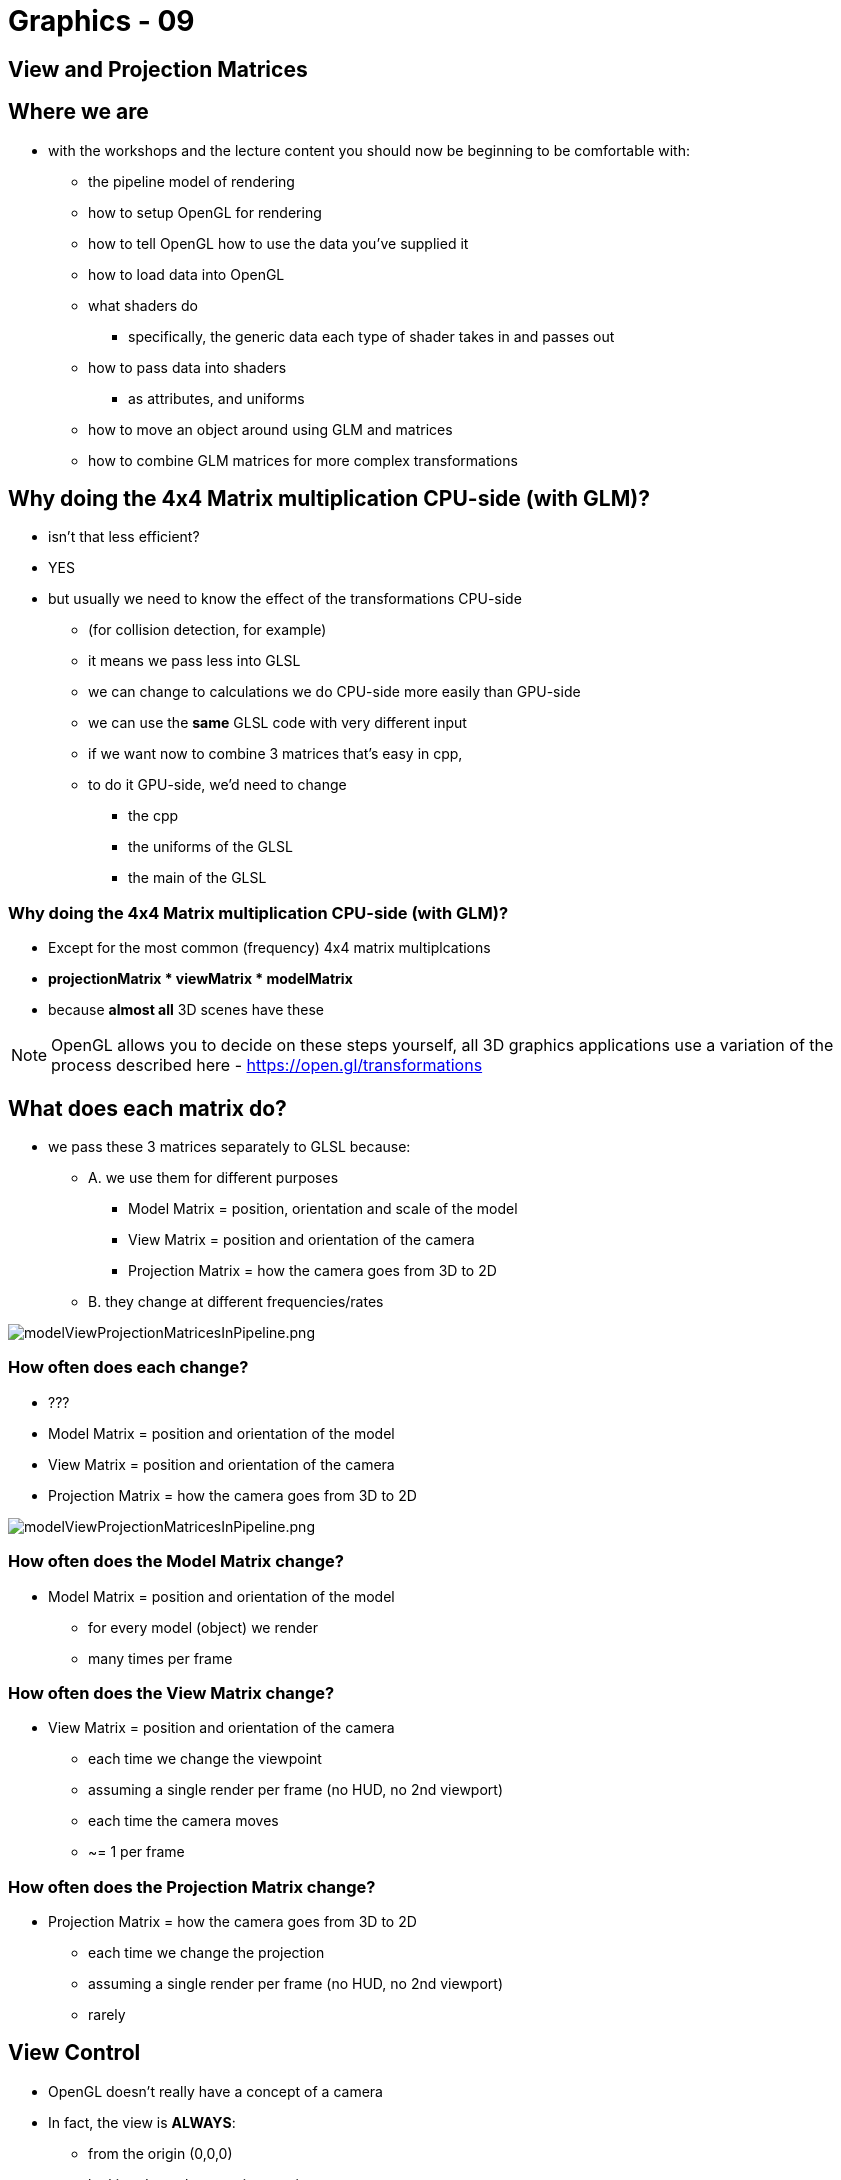 = Graphics - 09

== View and Projection Matrices

== Where we are

* with the workshops and the lecture content you should now be beginning
to be comfortable with:
  ** the pipeline model of rendering
  ** how to setup OpenGL for rendering
  ** how to tell OpenGL how to use the data you've supplied it
  ** how to load data into OpenGL
  ** what shaders do
    *** specifically, the generic data each type of shader takes in and
passes out
  ** how to pass data into shaders
    *** as attributes, and uniforms
  ** how to move an object around using GLM and matrices
  ** how to combine GLM matrices for more complex transformations

== Why doing the 4x4 Matrix multiplication CPU-side (with GLM)?

* isn't that less efficient?
* YES
* but usually we need to know the effect of the transformations CPU-side
  ** (for collision detection, for example)
  ** it means we pass less into GLSL
  ** we can change to calculations we do CPU-side more easily than GPU-side
  ** we can use the *same* GLSL code with very different input
  ** if we want now to combine 3 matrices that's easy in cpp,
  ** to do it GPU-side, we'd need to change
    *** the cpp
    *** the uniforms of the GLSL
    *** the main of the GLSL

=== Why doing the 4x4 Matrix multiplication CPU-side (with GLM)?

* Except for the most common (frequency) 4x4 matrix multiplcations
* *projectionMatrix * viewMatrix * modelMatrix*
* because *almost all* 3D scenes have these

NOTE: OpenGL allows you to decide on these steps yourself, all 3D graphics applications use a variation of the process described here - https://open.gl/transformations

== What does each matrix **do**?

* we pass these 3 matrices separately to GLSL because:
  ** A.  we use them for different purposes
    *** Model Matrix = position, orientation and scale of the model
    *** View Matrix = position and orientation of the camera
    *** Projection Matrix = how the camera goes from 3D to 2D
  ** B.  they change at different frequencies/rates

image::assets/modelViewProjectionMatricesInPipeline.png[modelViewProjectionMatricesInPipeline.png]

=== How often does each change?

* ???
* Model Matrix = position and orientation of the model
* View Matrix = position and orientation of the camera
* Projection Matrix = how the camera goes from 3D to 2D

image::assets/modelViewProjectionMatricesInPipeline.png[modelViewProjectionMatricesInPipeline.png]

=== How often does the Model Matrix change?

* Model Matrix = position and orientation of the model
  ** for every model (object) we render
  ** many times per frame

=== How often does the View Matrix change?

* View Matrix = position and orientation of the camera
  ** each time we change the viewpoint
  ** assuming a single render per frame (no HUD, no 2nd viewport)
  ** each time the camera moves
  ** ~= 1 per frame

=== How often does the Projection Matrix change?

* Projection Matrix = how the camera goes from 3D to 2D
  ** each time we change the projection
  ** assuming a single render per frame (no HUD, no 2nd viewport)
  ** rarely

== View Control

* OpenGL doesn't really have a concept of a camera
* In fact, the view is **ALWAYS**:
  ** from the origin (0,0,0)
  ** looking down the negative z-axis
* How do create a view that we want?

=== Creating the view we want

* move the whole world instead!!
* with the inverse transformation that we want applied to the "camera"!!
* e.g. to simulate the camera moving left, move *everything* in the
world to right
  ** before they are rendered
  ** i.e. in the vertex shader

== Compared to "old-style" OpenGL

* in "old-style" OpenGL (i.e. prior to OpenGL 3.0)
* you *only* had a *projection* matrix and a combined *modelview* matrix
* having a *view matrix* separately has obvious advantages
  ** we want to be able to control them separately

== How to set View Matrix in cpp/GLSL

* do it by hand
* just pass an array of 16-floats into OpenGL as a uniformMat4
  ** and use it in GLSL
* OR, use GLM
* just the same as controlling the transformations applied to models
  ** control the transformation applied to all models after the
modelMatrix has been applied
  ** ???
* Remember the viewMatrix has to transform the world with the *inverse*
of the transform you want applied to the "camera"

=== How to set View Matrix in cpp/GLSL

* Examples:
  ** `glmViewMatrixTranslate`
  ** `glmViewMatrixTranslateWithTwoCubes`
  ** `glmLookAt`

== Projection

* how the camera goes from 3D to 2D
* *Orthographic* projection
* or *Perspective* projection
* before projection our vertices are in *Camera Space*

=== Orthographic Projection diagram

* things further away are the same size as if they are near
* frustum is *always a cuboid*

image::assets/projectionOrthographic.png[http://www.labri.fr/perso/nrougier/teaching/opengl/images/ViewFrustum.png]

=== Orthographic Projection

* `glm::ortho(-1, 1, -1, 1, -1, 1);`
  ** the default we've already been using
  ** is the *identity* matrix
* `glm::ortho(left, right, bottom, top, near, far);`
* also called *Orthogonal* projection

=== Orthographic Projection example

* `glmProjectionOrtho`

=== Perspective Projection

* a vertex at (0,0,?) should be rendered at the centre of the viewport
* *BUT* the distance to the camera in *z* also matters
* with two vertices with the same x and y coordinates
  ** but one with a larger z-value
  ** the larger z-valued vertex with be nearer the centre of the viewport
* this is *perspective projection*

=== Perspective Projection diagram

* frustum is a rectangular based pyramid with the point chopped off

image::assets/projectionPerspective.png[http://www.labri.fr/perso/nrougier/teaching/opengl/images/ViewFrustum.png]

=== Perspective Projection VS Orthographic Projection

image::assets/projectionPerspectiveVSOrthographic.png[http://www.labri.fr/perso/nrougier/teaching/opengl/images/ViewFrustum.png]

=== Representing Perspective Projection

* A 4x4 Matrix can represent this projection
* Easy to create with GLM

[source,cpp]
----
glm::mat4 projectionMatrix = glm::perspective(
fovy         // The Field of View in y (vertically)
4.0f / 3.0f, // Aspect Ratio. Depends on the size of your window/viewport.
0.1f,        // Near clipping plane. Keep as big **as possible**, or you'll get precision issues.
100.0f       // Far clipping plane. Keep as http://i.stack.imgur.com/XLpXa.gif.
);
----

=== Representing Perspective Projection

* A 4x4 Matrix can represent this projection
* Easy to create with GLM

image::assets/projectionPerspectiveWithParameters.png[http://i.stack.imgur.com/XLpXa.gif]

=== Perspective Projection Perspective Non-Deformed

image::assets/projectionPerspectiveNonDeformed.png[http://www.opengl-tutorial.org/beginners-tutorials/tutorial-3-matrices/#The_Projection_matrix]

=== Perspective Projection Deformed

image::assets/projectionPerspectiveDeformed.png[http://www.opengl-tutorial.org/beginners-tutorials/tutorial-3-matrices/#The_Projection_matrix]

=== View From Behind Frustum

image::assets/ProjectionPerspectiveBehindFrustum.png[http://www.opengl-tutorial.org/beginners-tutorials/tutorial-3-matrices/#The_Projection_matrix]

=== View From Behind Frustum In Screen Coordinates

image::assets/projectionPerspectiveBehindFrustumInScreenCoordinates.png[http://www.opengl-tutorial.org/beginners-tutorials/tutorial-3-matrices/#The_Projection_matrix]

=== Perspective Projection example

* `glmProjection`
